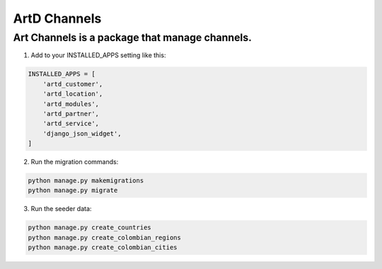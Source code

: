 ArtD Channels
==============
Art Channels is a package that manage channels.
----------------------------------------------------
1. Add to your INSTALLED_APPS setting like this:

.. code-block:: python

    INSTALLED_APPS = [
        'artd_customer',
        'artd_location',
        'artd_modules',
        'artd_partner',
        'artd_service',
        'django_json_widget',
    ]

2. Run the migration commands:
   
.. code-block::
    
        python manage.py makemigrations
        python manage.py migrate

3. Run the seeder data:
   
.. code-block::

        python manage.py create_countries
        python manage.py create_colombian_regions
        python manage.py create_colombian_cities


